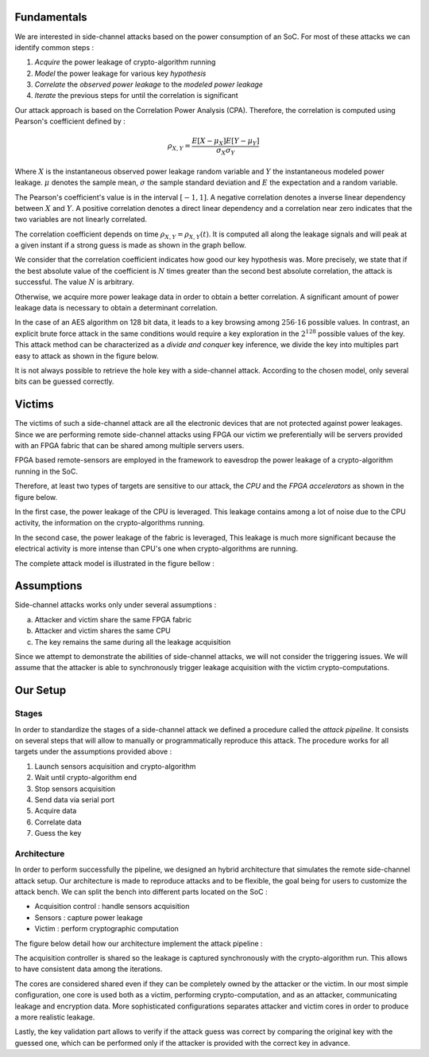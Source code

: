 Fundamentals
***************************************************************

We are interested in side-channel attacks based on the power consumption of an SoC.
For most of these attacks we can identify common steps :

1. *Acquire* the power leakage of crypto-algorithm running
2. *Model* the power leakage for various key *hypothesis*
3. *Correlate* the *observed power leakage* to the *modeled power leakage*
4. *Iterate* the previous steps for until the correlation is significant

Our attack approach is based on the Correlation Power Analysis (CPA).
Therefore, the correlation is computed using Pearson's coefficient defined by :

.. math::
   \rho_{X, Y} = \dfrac{E[X-\mu_X] E[Y-\mu_Y]}{\sigma_X \sigma_Y}

Where :math:`X` is the instantaneous observed power leakage random variable and :math:`Y` the instantaneous modeled power leakage.
:math:`\mu` denotes the sample mean, :math:`\sigma` the sample standard deviation and :math:`E` the expectation and a random variable. 

The Pearson's coefficient's value is in the interval :math:`[-1, 1]`. 
A negative correlation denotes a inverse linear dependency between :math:`X` and :math:`Y`. 
A positive correlation denotes a direct linear dependency and a correlation near zero indicates that the two variables are not linearly correlated. 

The correlation coefficient depends on time :math:`\rho_{X, Y} = \rho_{X, Y}(t)`.
It is computed all along the leakage signals and will peak at a given instant if a strong guess is made as shown in the graph bellow.

.. image:: media/img/sca_pearson.png
   :width: 640
   :alt: Pearson coefficient
   :align: center

We consider that the correlation coefficient indicates how good our key hypothesis was.
More precisely, we state that if the best absolute value of the coefficient is :math:`N` times greater than the second best absolute correlation,
the attack is successful. The value :math:`N` is arbitrary. 

Otherwise, we acquire more power leakage data in order to obtain a better correlation.
A significant amount of power leakage data is necessary to obtain a determinant correlation.

In the case of an AES algorithm on 128 bit data, it leads to a key browsing among :math:`256 \cdot 16` possible values. 
In contrast, an explicit brute force attack in the same conditions would require a key exploration in the :math:`2^{128}` possible values of the key.
This attack method can be characterized as a *divide and conquer* key inference, we divide the key into multiples part easy to attack as shown in the figure below.

.. image:: media/img/sca_aes_guess.png
   :width: 640
   :alt: AES Guess Key
   :align: center


It is not always possible to retrieve the hole key with a side-channel attack. According to the chosen model, only several bits can be guessed correctly.

Victims
***************************************************************

The victims of such a side-channel attack are all the electronic devices that are not protected against power leakages.
Since we are performing remote side-channel attacks using FPGA our victim we preferentially will be servers provided
with an FPGA fabric that can be shared among multiple servers users.

FPGA based remote-sensors are employed in the framework to eavesdrop the power leakage of 
a crypto-algorithm running in the SoC.

Therefore, at least two types of targets are sensitive to our attack, the *CPU* and the *FPGA accelerators* as shown in the figure below.

.. image:: media/img/sca_victims.png
   :width: 640
   :alt: SCA Victims
   :align: center


In the first case, the power leakage of the CPU is leveraged. This leakage contains among a lot of noise due to the CPU activity,
the information on the crypto-algorithms running.

In the second case, the power leakage of the fabric is leveraged, This leakage is much more significant because the electrical activity
is more intense than CPU's one when crypto-algorithms are running.



The complete attack model is illustrated in the figure bellow :


Assumptions 
***************************************************************

Side-channel attacks works only under several assumptions :

a. Attacker and victim share the same FPGA fabric
b. Attacker and victim shares the same CPU
c. The key remains the same during all the leakage acquisition

Since we attempt to demonstrate the abilities of side-channel attacks, we will not consider the triggering issues.
We will assume that the attacker is able to synchronously trigger leakage acquisition with the victim crypto-computations.



Our Setup
***************************************************************

Stages
---------------------------------------------------------------

In order to standardize the stages of a side-channel attack we defined a procedure called the *attack pipeline*.
It consists on several steps that will allow to manually or programmatically reproduce this attack.
The procedure works for all targets under the assumptions provided above :

1. Launch sensors acquisition and crypto-algorithm
2. Wait until crypto-algorithm end
3. Stop sensors acquisition
4. Send data via serial port
5. Acquire data
6. Correlate data
7. Guess the key

Architecture
---------------------------------------------------------------

In order to perform successfully the pipeline, we designed an hybrid architecture that simulates the remote side-channel attack setup.
Our architecture is made to reproduce attacks and to be flexible, the goal being for users to customize the attack bench.
We can split the bench into different parts located on the SoC :

- Acquisition control : handle sensors acquisition
- Sensors : capture power leakage
- Victim : perform cryptographic computation


The figure below detail how our architecture implement the attack pipeline :

.. image:: media/img/sca_archi_overview.png
   :width: 640
   :alt: Architecture overview
   :align: center

The acquisition controller is shared so the leakage is captured synchronously with the crypto-algorithm run.
This allows to have consistent data among the iterations.

The cores are considered shared even if they can be completely owned by the attacker or the victim.
In our most simple configuration, one core is used both as a victim, performing crypto-computation, and as an attacker, communicating leakage and encryption data.
More sophisticated configurations separates attacker and victim cores in order to produce a more realistic leakage.

Lastly, the key validation part allows to verify if the attack guess was correct by comparing the original key with the guessed one, which can be performed only
if the attacker is provided with the correct key in advance.

